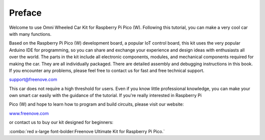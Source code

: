 ##############################################################################
Preface
##############################################################################

Welcome to use Omni Wheeled Car Kit for Raspberry Pi Pico (W). Following this tutorial, you can make a very cool car with many functions.

Based on the Raspberry Pi Pico (W) development board, a popular IoT control board, this kit uses the very popular Arduino IDE for programming, so you can share and exchange your experience and design ideas with enthusiasts all over the world. The parts in the kit include all electronic components, modules, and mechanical components required for making the car. They are all individually packaged. There are detailed assembly and debugging instructions in this book. If you encounter any problems, please feel free to contact us for fast and free technical support.

support@freenove.com

This car does not require a high threshold for users. Even if you know little professional knowledge, you can make your own smart car easily with the guidance of the tutorial. If you're really interested in Raspberry Pi

Pico (W) and hope to learn how to program and build circuits, please visit our website: 

`www.freenove.com <https://www.freenove.com/>`_

or contact us to buy our kit designed for beginners:

:combo:`red x-large font-bolder:Freenove Ultimate Kit for Raspberry Pi Pico.`